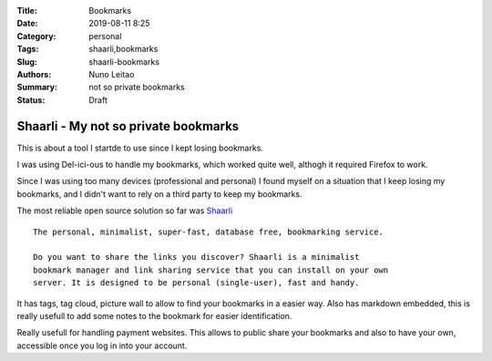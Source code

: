 :Title: Bookmarks
:Date: 2019-08-11 8:25
:Category: personal
:Tags: shaarli,bookmarks
:Slug: shaarli-bookmarks
:Authors: Nuno Leitao
:Summary: not so private bookmarks
:Status: Draft

Shaarli - My not so private bookmarks
=====================================

This is about a tool I startde to use since I kept losing bookmarks.

I was using Del-ici-ous to handle my bookmarks, which worked quite well,
althogh it required Firefox to work.  

Since I was using too many devices (professional and personal) I found myself 
on a situation that I keep losing my bookmarks, and I didn't want to rely on a
third party to keep my bookmarks.

The most reliable open source solution so far was
`Shaarli <https://shaarli.readthedocs.io/en/latest>`_

::

    The personal, minimalist, super-fast, database free, bookmarking service.

    Do you want to share the links you discover? Shaarli is a minimalist
    bookmark manager and link sharing service that you can install on your own
    server. It is designed to be personal (single-user), fast and handy.


It has tags, tag cloud, picture wall to allow to find your bookmarks in a
easier way. Also has markdown embedded, this is really usefull to add some
notes to the bookmark for easier identification.

Really usefull for handling payment websites.
This allows to public share your bookmarks and also to have your own,
accessible once you log in into your account.

